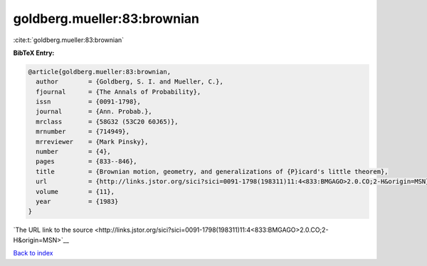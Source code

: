 goldberg.mueller:83:brownian
============================

:cite:t:`goldberg.mueller:83:brownian`

**BibTeX Entry:**

.. code-block:: bibtex

   @article{goldberg.mueller:83:brownian,
     author        = {Goldberg, S. I. and Mueller, C.},
     fjournal      = {The Annals of Probability},
     issn          = {0091-1798},
     journal       = {Ann. Probab.},
     mrclass       = {58G32 (53C20 60J65)},
     mrnumber      = {714949},
     mrreviewer    = {Mark Pinsky},
     number        = {4},
     pages         = {833--846},
     title         = {Brownian motion, geometry, and generalizations of {P}icard's little theorem},
     url           = {http://links.jstor.org/sici?sici=0091-1798(198311)11:4<833:BMGAGO>2.0.CO;2-H&origin=MSN},
     volume        = {11},
     year          = {1983}
   }

`The URL link to the source <http://links.jstor.org/sici?sici=0091-1798(198311)11:4<833:BMGAGO>2.0.CO;2-H&origin=MSN>`__


`Back to index <../By-Cite-Keys.html>`__
